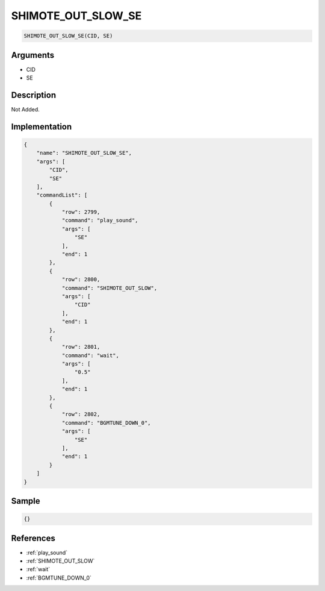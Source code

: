 .. _SHIMOTE_OUT_SLOW_SE:

SHIMOTE_OUT_SLOW_SE
========================

.. code-block:: text

	SHIMOTE_OUT_SLOW_SE(CID, SE)


Arguments
------------

* CID
* SE

Description
-------------

Not Added.

Implementation
-------------

.. code-block:: json

	{
	    "name": "SHIMOTE_OUT_SLOW_SE",
	    "args": [
	        "CID",
	        "SE"
	    ],
	    "commandList": [
	        {
	            "row": 2799,
	            "command": "play_sound",
	            "args": [
	                "SE"
	            ],
	            "end": 1
	        },
	        {
	            "row": 2800,
	            "command": "SHIMOTE_OUT_SLOW",
	            "args": [
	                "CID"
	            ],
	            "end": 1
	        },
	        {
	            "row": 2801,
	            "command": "wait",
	            "args": [
	                "0.5"
	            ],
	            "end": 1
	        },
	        {
	            "row": 2802,
	            "command": "BGMTUNE_DOWN_0",
	            "args": [
	                "SE"
	            ],
	            "end": 1
	        }
	    ]
	}

Sample
-------------

.. code-block:: json

	{}

References
-------------
* :ref:`play_sound`
* :ref:`SHIMOTE_OUT_SLOW`
* :ref:`wait`
* :ref:`BGMTUNE_DOWN_0`
